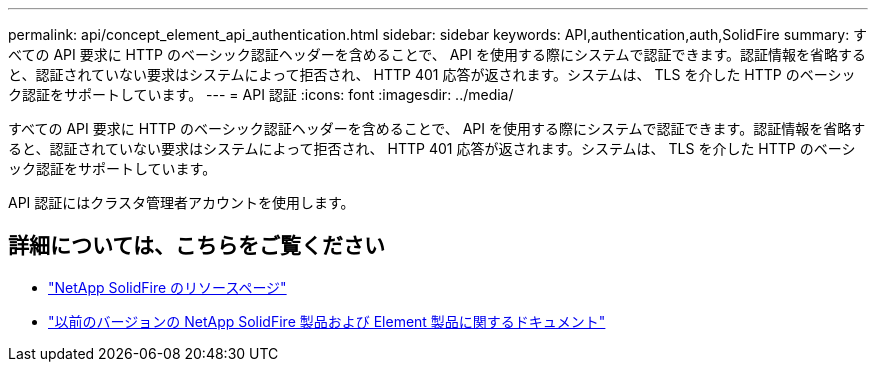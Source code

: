 ---
permalink: api/concept_element_api_authentication.html 
sidebar: sidebar 
keywords: API,authentication,auth,SolidFire 
summary: すべての API 要求に HTTP のベーシック認証ヘッダーを含めることで、 API を使用する際にシステムで認証できます。認証情報を省略すると、認証されていない要求はシステムによって拒否され、 HTTP 401 応答が返されます。システムは、 TLS を介した HTTP のベーシック認証をサポートしています。 
---
= API 認証
:icons: font
:imagesdir: ../media/


[role="lead"]
すべての API 要求に HTTP のベーシック認証ヘッダーを含めることで、 API を使用する際にシステムで認証できます。認証情報を省略すると、認証されていない要求はシステムによって拒否され、 HTTP 401 応答が返されます。システムは、 TLS を介した HTTP のベーシック認証をサポートしています。

API 認証にはクラスタ管理者アカウントを使用します。



== 詳細については、こちらをご覧ください

* https://www.netapp.com/data-storage/solidfire/documentation/["NetApp SolidFire のリソースページ"^]
* https://docs.netapp.com/sfe-122/topic/com.netapp.ndc.sfe-vers/GUID-B1944B0E-B335-4E0B-B9F1-E960BF32AE56.html["以前のバージョンの NetApp SolidFire 製品および Element 製品に関するドキュメント"^]

